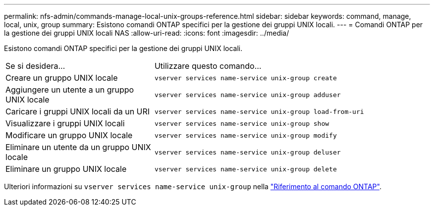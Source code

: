 ---
permalink: nfs-admin/commands-manage-local-unix-groups-reference.html 
sidebar: sidebar 
keywords: command, manage, local, unix, group 
summary: Esistono comandi ONTAP specifici per la gestione dei gruppi UNIX locali. 
---
= Comandi ONTAP per la gestione dei gruppi UNIX locali NAS
:allow-uri-read: 
:icons: font
:imagesdir: ../media/


[role="lead"]
Esistono comandi ONTAP specifici per la gestione dei gruppi UNIX locali.

[cols="35,65"]
|===


| Se si desidera... | Utilizzare questo comando... 


 a| 
Creare un gruppo UNIX locale
 a| 
`vserver services name-service unix-group create`



 a| 
Aggiungere un utente a un gruppo UNIX locale
 a| 
`vserver services name-service unix-group adduser`



 a| 
Caricare i gruppi UNIX locali da un URI
 a| 
`vserver services name-service unix-group load-from-uri`



 a| 
Visualizzare i gruppi UNIX locali
 a| 
`vserver services name-service unix-group show`



 a| 
Modificare un gruppo UNIX locale
 a| 
`vserver services name-service unix-group modify`



 a| 
Eliminare un utente da un gruppo UNIX locale
 a| 
`vserver services name-service unix-group deluser`



 a| 
Eliminare un gruppo UNIX locale
 a| 
`vserver services name-service unix-group delete`

|===
Ulteriori informazioni su `vserver services name-service unix-group` nella link:https://docs.netapp.com/us-en/ontap-cli/search.html?q=vserver+services+name-service+unix-group["Riferimento al comando ONTAP"^].
